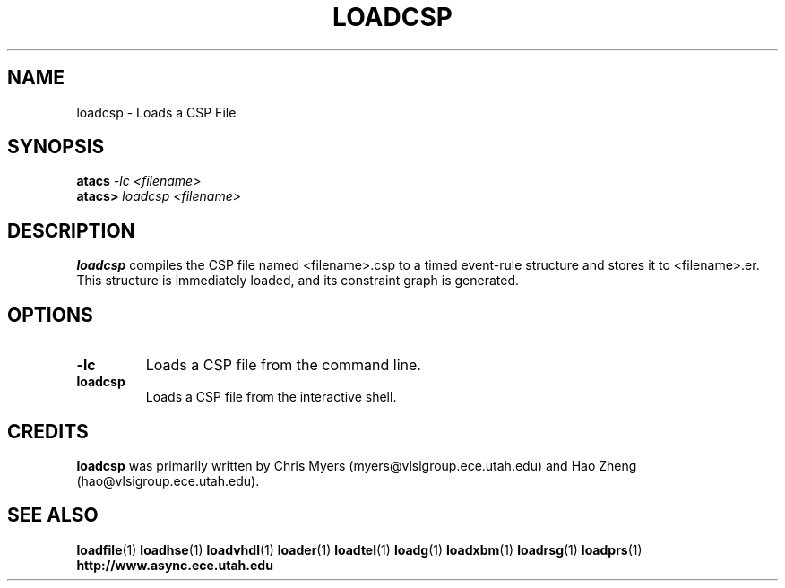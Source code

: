 .TH LOADCSP 1 "28 September 2001" "" ""
.SH NAME
loadcsp \- Loads a CSP File
.SH SYNOPSIS
.nf
.BI atacs " -lc <filename>"
.br
.BI atacs> " loadcsp <filename>"
.fi
.SH DESCRIPTION
.B loadcsp 
compiles the CSP file named <filename>.csp to a
timed event-rule structure and stores it to <filename>.er.
This structure is immediately loaded, and its constraint graph
is generated.
.SH OPTIONS
.TP
.BI \-lc
Loads a CSP file from the command line.
.TP
.BI loadcsp
Loads a CSP file from the interactive shell.
.SH CREDITS
.B loadcsp
was primarily written by Chris Myers (myers@vlsigroup.ece.utah.edu) and
Hao Zheng (hao@vlsigroup.ece.utah.edu). 
.SH "SEE ALSO"
.BR loadfile (1)
.BR loadhse (1)
.BR loadvhdl (1)
.BR loader (1)
.BR loadtel (1)
.BR loadg (1)
.BR loadxbm (1)
.BR loadrsg (1)
.BR loadprs (1)
.BR http://www.async.ece.utah.edu
